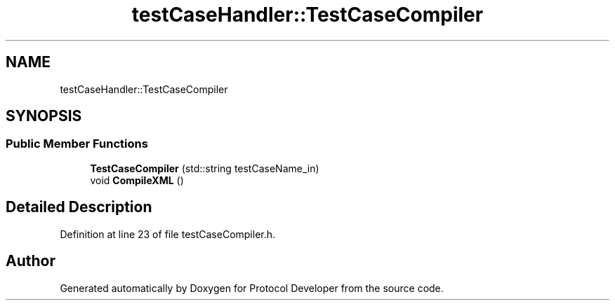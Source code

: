 .TH "testCaseHandler::TestCaseCompiler" 3 "Wed Apr 3 2019" "Version 0.1" "Protocol Developer" \" -*- nroff -*-
.ad l
.nh
.SH NAME
testCaseHandler::TestCaseCompiler
.SH SYNOPSIS
.br
.PP
.SS "Public Member Functions"

.in +1c
.ti -1c
.RI "\fBTestCaseCompiler\fP (std::string testCaseName_in)"
.br
.ti -1c
.RI "void \fBCompileXML\fP ()"
.br
.in -1c
.SH "Detailed Description"
.PP 
Definition at line 23 of file testCaseCompiler\&.h\&.

.SH "Author"
.PP 
Generated automatically by Doxygen for Protocol Developer from the source code\&.
